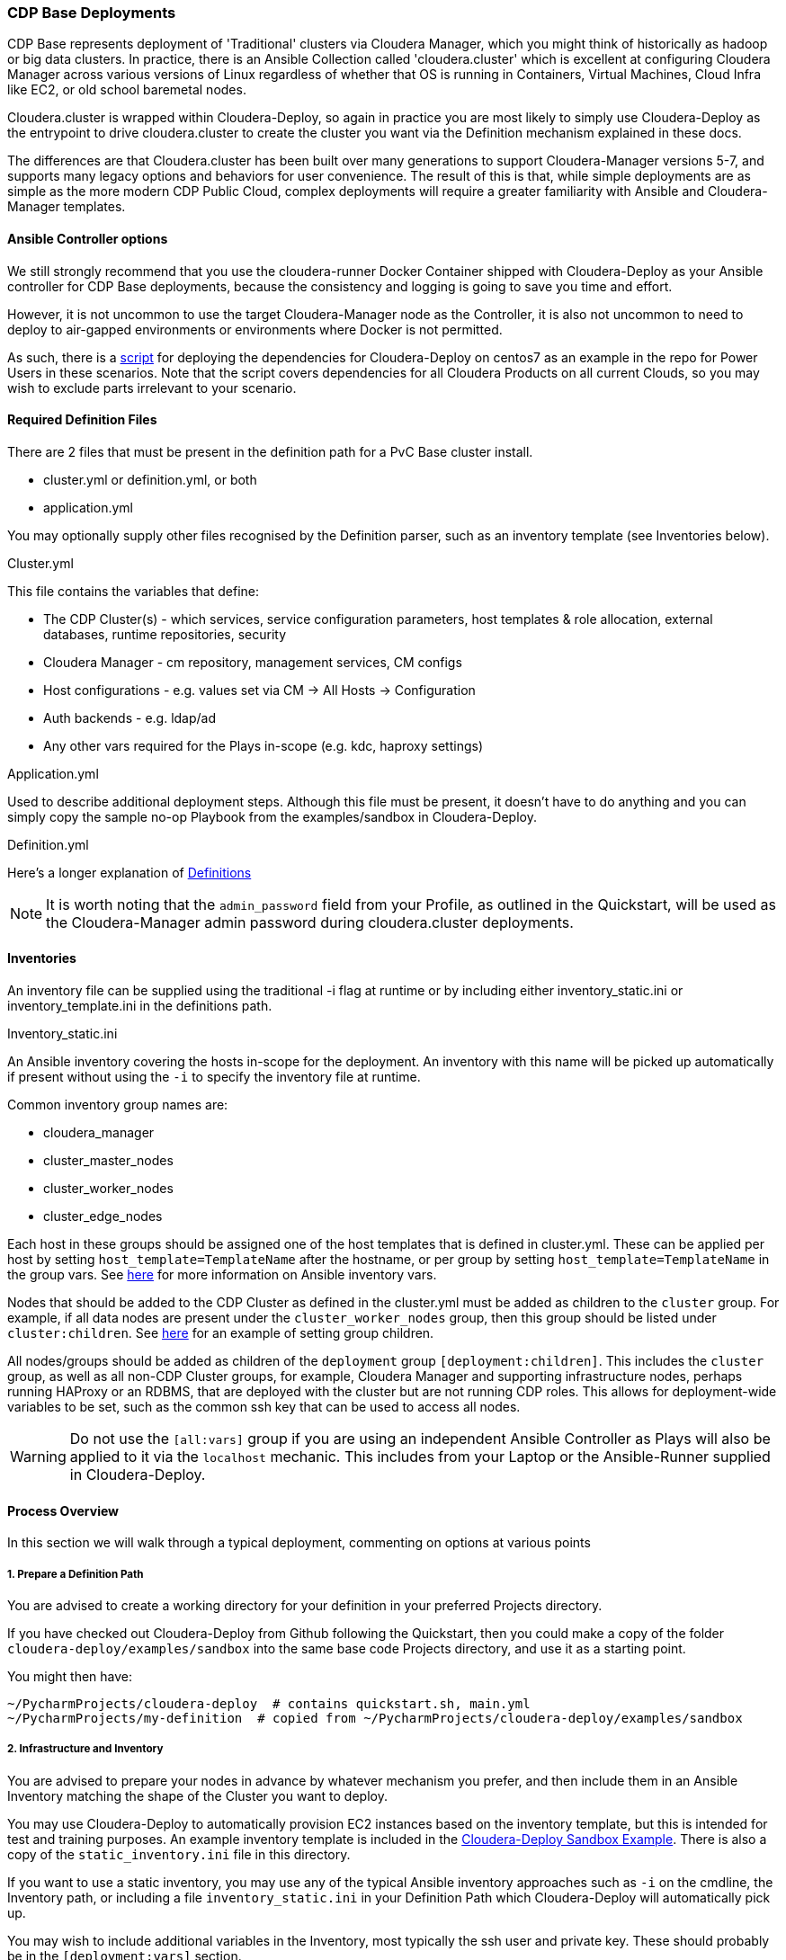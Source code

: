 === CDP Base Deployments

CDP Base represents deployment of 'Traditional' clusters via Cloudera Manager, which you might think of historically as hadoop or big data clusters. In practice, there is an Ansible Collection called 'cloudera.cluster' which is excellent at configuring Cloudera Manager across various versions of Linux regardless of whether that OS is running in Containers, Virtual Machines, Cloud Infra like EC2, or old school baremetal nodes.

Cloudera.cluster is wrapped within Cloudera-Deploy, so again in practice you are most likely to simply use Cloudera-Deploy as the entrypoint to drive cloudera.cluster to create the cluster you want via the Definition mechanism explained in these docs.

The differences are that Cloudera.cluster has been built over many generations to support Cloudera-Manager versions 5-7, and supports many legacy options and behaviors for user convenience. The result of this is that, while simple deployments are as simple as the more modern CDP Public Cloud, complex deployments will require a greater familiarity with Ansible and Cloudera-Manager templates.

==== Ansible Controller options

We still strongly recommend that you use the cloudera-runner Docker Container shipped with Cloudera-Deploy as your Ansible controller for CDP Base deployments, because the consistency and logging is going to save you time and effort.

However, it is not uncommon to use the target Cloudera-Manager node as the Controller, it is also not uncommon to need to deploy to air-gapped environments or environments where Docker is not permitted.

As such, there is a https://github.com/cloudera-labs/cloudera-deploy/blob/main/centos7-init.sh[script] for deploying the dependencies for Cloudera-Deploy on centos7 as an example in the repo for Power Users in these scenarios. Note that the script covers dependencies for all Cloudera Products on all current Clouds, so you may wish to exclude parts irrelevant to your scenario.

==== Required Definition Files
There are 2 files that must be present in the definition path for a PvC Base cluster install.

* cluster.yml or definition.yml, or both
* application.yml

You may optionally supply other files recognised by the Definition parser, such as an inventory template (see Inventories below).

.Cluster.yml
This file contains the variables that define:

* The CDP Cluster(s) - which services, service configuration parameters, host templates & role allocation, external databases, runtime repositories, security
* Cloudera Manager - cm repository, management services, CM configs
* Host configurations - e.g. values set via CM -> All Hosts -> Configuration
* Auth backends - e.g. ldap/ad
* Any other vars required for the Plays in-scope (e.g. kdc, haproxy settings)

.Application.yml
Used to describe additional deployment steps. Although this file must be present, it doesn’t have to do anything and you can simply copy the sample no-op Playbook from the examples/sandbox in Cloudera-Deploy.

.Definition.yml
Here’s a longer explanation of <<definitions.adoc#_crafting_definitions,Definitions>>

NOTE: It is worth noting that the `admin_password` field from your Profile, as outlined in the Quickstart, will be used as the Cloudera-Manager admin password during cloudera.cluster deployments.

==== Inventories
An inventory file can be supplied using the traditional -i flag at runtime or by including either
inventory_static.ini or inventory_template.ini in the definitions path.

.Inventory_static.ini
An Ansible inventory covering the hosts in-scope for the deployment. An inventory with this name will be picked up automatically if present without using the `-i` to specify the inventory file at runtime.

Common inventory group names are:

* cloudera_manager
* cluster_master_nodes
* cluster_worker_nodes
* cluster_edge_nodes

Each host in these groups should be assigned one of the host templates that is defined in cluster.yml. These can be applied per host by setting `host_template=TemplateName` after the hostname, or per group by setting `host_template=TemplateName` in the group vars. See https://docs.ansible.com/ansible/latest/user_guide/intro_inventory.html#adding-variables-to-inventory[here] for more information on Ansible inventory vars.

Nodes that should be added to the CDP Cluster as defined in the cluster.yml must be added as children to the `cluster` group. For example, if all data nodes are present under the `cluster_worker_nodes` group, then this group should be listed under `cluster:children`. See https://docs.ansible.com/ansible/latest/user_guide/intro_inventory.html#inheriting-variable-values-group-variables-for-groups-of-groups[here] for an example of setting group children.

All nodes/groups should be added as children of the `deployment` group `[deployment:children]`. This includes the `cluster` group, as well as all non-CDP Cluster groups, for example, Cloudera Manager and supporting infrastructure nodes, perhaps running HAProxy or an RDBMS, that are deployed with the cluster but are not running CDP roles. This allows for deployment-wide variables to be set, such as the common ssh key that can be used to access all nodes.

WARNING: Do not use the `[all:vars]` group if you are using an independent Ansible Controller as Plays will also be applied to it via the `localhost` mechanic. This includes from your Laptop or the Ansible-Runner supplied in Cloudera-Deploy.

==== Process Overview

In this section we will walk through a typical deployment, commenting on options at various points

===== 1. Prepare a Definition Path

You are advised to create a working directory for your definition in your preferred Projects directory.

If you have checked out Cloudera-Deploy from Github following the Quickstart, then you could make a copy of the folder `cloudera-deploy/examples/sandbox` into the same base code Projects directory, and use it as a starting point.

.You might then have:
[source,bash]
~/PycharmProjects/cloudera-deploy  # contains quickstart.sh, main.yml
~/PycharmProjects/my-definition  # copied from ~/PycharmProjects/cloudera-deploy/examples/sandbox

===== 2. Infrastructure and Inventory
You are advised to prepare your nodes in advance by whatever mechanism you prefer, and then include them in an Ansible Inventory matching the shape of the Cluster you want to deploy.

You may use Cloudera-Deploy to automatically provision EC2 instances based on the inventory template, but this is intended for test and training purposes. An example inventory template is included in the https://github.com/cloudera-labs/cloudera-deploy/blob/main/examples/sandbox/inventory_template.ini[Cloudera-Deploy Sandbox Example]. There is also a copy of the `static_inventory.ini` file in this directory.

If you want to use a static inventory, you may use any of the typical Ansible inventory approaches such as `-i` on the cmdline, the Inventory path, or including a file `inventory_static.ini` in your Definition Path which Cloudera-Deploy will automatically pick up.

You may wish to include additional variables in the Inventory, most typically the ssh user and private key. These should probably be in the `[deployment:vars]` section.

[source,bash]
-----
[deployment:vars]
ansible_ssh_private_key_file=~/.ssh/root_key
ansible_user=root
-----

NOTE: When you run quickstart.sh to launch the Runner Container, it will mount your local user `~/.ssh` directory into the container, so there is no need to copy keys around provided you use bash expansion for the user home directory.

====== 3. Cloudera-Deploy and the Runner

If you have not already done so, you should follow the instructions to setup your OS dependencies and get a copy of Cloudera-Deploy. New users are encouraged to use the https://github.com/cloudera-labs/cloudera-deploy/blob/main/readme.adoc[Quickstart], while Power Users who want to immediately understand the inner workings may wish to follow selected parts of the <<developers.adoc#_detailed_setup_for_developers,Developers>> guide.

Regardless of which method you select, complete the setup process until you are in the orange coloured interactive shell. Ensure that /runner/project within the shell has mounted your Projects directory that contains the Definition working directory you created in step one.

IMPORTANT: At this point you should ensure that the directory listing in `/runner/project` within the Runner matches your projects directory on your local machine, we earlier gave the example of `~/PycharmProjects` for this.

When using the Ansible Runner, you should be aware that most changes to the filesystem within the *container* are not persistent - that is, when you kill the container, most changes will be lost. When we are working on files that we want to persist, such as cluster templates, we can keep these on the local filesystem outside of the container, and mount the local filesystem directory inside the container, which is the purpose of the /runner/project mountpoint. This means that we can read and write to those files both inside and outside of the container and you can safely terminate your container without losing them.

Apart from the working dir, the container will mount specific directories out of your local user profile such as ~/.ssh, ~/.config, ~/.aws etc. into the container to pass-through credentials and other requirements. You should assume that any changes outside of these profile directories and /runner/project are not persisted.

NOTE: If we do not specify which directory to mount, the quickstart.sh script will mount the parent directory that the current session is in. i.e. if you run quickstart.sh from the path `~/PycharmProjects/cloudera-deploy`, then `~/PycharmProjects` in the host filesystem will be mounted to `/runner/projects` in the Container.

NOTE: If you did not stop the container previously, quickstart.sh will ignore any arguments passed and simply give you a new terminal session in the existing container. Therefore, if you want to change the mounted directory you must stop and restart the container with the new path.

===== 4. Executing Playbooks

To run the playbook, we use the `ansible-playbook` command. The entry point to the playbook is in main.yml in cloudera-deploy. With our mount point in /runner/project, the full path is `/runner/project/cloudera-deploy/main.yml`. This is passed as the first argument to ansible-playbook.

We also need to provide some additional arguments. We do this with the -e flag. The first argument to pass is the definition_path. This is the path to the directory that contains our definition, inventory, etc.

NOTE: It is usually a good idea to use Cloudera-Deploy to verify your infrastructure before committing to the full deployment, by using the same main playbook and adding the ‘verify’ tag, as below. This is particularly handy for real-world deployments for a quick sanity check.

An example command is shown below. Notice that we do not need to specifically provide an inventory list. The playbook will look in the definition_path for an inventory file, which is included in the cloudera-deploy-definitions examples. Of course, you can provide an inventory file using the -i if you want.

NOTE: Commands like `ansible-playbook` should be run from the `/runner` directory in the Ansible-Runner to pick up the defaults and other useful configurations

[source,bash]
ansible-playbook /runner/project/cloudera-deploy/main.yml \
 -e "definition_path=/runner/project/my-definition/" \
 -t verify
 -v

Following this will be a lot of output into the terminal which tracks the stages of our deployment.
[source, bash]
-----
PLAY [Init Cloudera-Deploy Run] ******************************************************************************************************************************************************************************************************************************

TASK [Gathering Facts] ***************************************************************************************************************************************************************************************************************************************
Thursday 13 May 2021  18:54:13 +0000 (0:00:00.014)   	0:00:00.014 **********
ok: [localhost]
…...
-----

To run the actual full deployment against your inventory, the most common tag to use is `full_cluster`. The complete listing of all tags can be found by reviewing the Plays in https://github.com/cloudera-labs/cloudera-deploy/blob/main/cluster.yml[cluster.yml] in cloudera-deploy.

.The command would look something like this, with verbosity at level 2
[source,bash]
ansible-playbook /runner/project/cloudera-deploy/main.yml \
 -e "definition_path=/runner/project/my-definition/" \
 -t full_cluster
 -vv

Expect the deployment to take 30 to 90 minutes or longer, assuming you encounter no errors.

If you do run into issues, most runs are idempotent so you can re-run with increased verbosity of the terminal output by adding the ‘-v’ flag to the ansible-playbook command. You can scale the verbosity by adding more v’s up to ‘-vvvvv’ for maximum verbosity.

There is nothing you need to do until the playbook completes, however it can be useful to have a scroll through the output and get a feel for what it is doing.

Eventually, you will get to some output that looks like the following. This indicates that Cloudera Manager is being installed, and then a check runs to wait for the server to start responding. When you get past this step, you’ll be able to access the CM UI in your browser.

It will be installed on the host that was under the cloudera_manager title in your inventory, and on port 7180 for HTTP and 7183 for HTTPS. The username is typically 'admin', and the password will be the admin_password you set in your Profile or Definition.

[source,bash]
-----
TASK [cloudera.cluster.server : Install Cloudera Manager Server] *********************************************************************************************************************************************************************************************
Thursday 13 May 2021  19:41:50 +0000 (0:00:06.555)   	0:47:36.812 **********
….
RUNNING HANDLER [cloudera.cluster.common : wait cloudera-scm-server] *****************************************************************************************************************************************************************************************
Thursday 13 May 2021  19:42:45 +0000 (0:00:09.338)   	0:48:31.682 **********
-----

The next important step to watch out for comes right at the end of the playbook. This is the Import Cluster Template step. In this step, the playbook is using the CM API to insert our cluster template, which allows CM to handle the complex logic of deploying the software, pushing out configurations and completing initializations and first runs. During this step, you will not see much useful output in the terminal.

Instead, you should go inside the CM web UI and go to the ‘Running Commands’ page, where you will be able to drill down into the ‘Import Cluster Template’ command and watch the individual steps that CM performs. This is the best place to debug any errors that you might encounter during the Import Cluster Template step.

[source,bash]
-----
TASK [cloudera.cluster.cluster : Import cluster template]
******************************************************
-----

NOTE: Deploying parcels can take some time if downloading directly from Cloudera Repos over slow or long-distance connections. Consider using the local repo options if doing multiple builds.

After the Template is imported, the First Run is completed, and then a cluster Restart command will run.

In the terminal session, our playbook has now completed and we will see the results at the end of the output. We should see a success message and a quick recap of the steps it took.

[source,bash]
-----
TASK [Deployment results] ***************************************************************************************************************
Thursday 13 May 2021  20:59:45 +0000 (0:00:00.287)   	2:05:31.793 **********
ok: [localhost] => {
	"msg": "Success!"
}

PLAY RECAP ***************************************************************************************************************
ccycloud-1.cddemo.root.hwx.site : ok=162  changed=49   unreachable=0	failed=0	skipped=151  rescued=0	ignored=0
ccycloud-2.cddemo.root.hwx.site : ok=71   changed=23   unreachable=0	failed=0	skipped=65   rescued=0	ignored=0
ccycloud-3.cddemo.root.hwx.site : ok=71   changed=23   unreachable=0	failed=0	skipped=65   rescued=0	ignored=0
ccycloud-4.cddemo.root.hwx.site : ok=71   changed=23   unreachable=0	failed=0	skipped=65   rescued=0	ignored=0
localhost              	: ok=173  changed=11   unreachable=0	failed=0	skipped=149  rescued=0	ignored=1

Thursday 13 May 2021  20:59:45 +0000 (0:00:00.064)   	2:05:31.857 **********
===============================================================================
cloudera.cluster.cluster : Import cluster template --------------------------------- 4132.25s
cloudera.cluster.daemons : Install Cloudera Manager daemons package ---------------- 1415.92s
cloudera.cluster.user_accounts : Create local user accounts ------------------------ 294.11s
cloudera.cluster.user_accounts : Set home directory permissions -------------------- 254.82s
cloudera.cluster.common : wait cloudera-scm-server --------------------------------- 99.33s
cloudera.cluster.agent : Install Cloudera Manager agent packages ------------------- 64.32s
cloudera.cluster.os : Populate service facts --------------------------------------- 60.19s
cloudera.cluster.jdk : Install JDK ------------------------------------------------- 50.16s
cloudera.cluster.krb5_server : Install KRB5 server --------------------------------- 39.23s
geerlingguy.postgresql : Ensure PostgreSQL packages are installed. ----------------- 38.81s
cloudera.cluster.cluster : Restart Cloudera Management Service --------------------- 35.66s
cloudera.cluster.mgmt : Start Cloudera Management Service -------------------------- 34.83s
cloudera.cluster.krb5_client : Install KRB5 client libraries ----------------------- 34.25s
cloudera.cluster.kerberos : Import KDC admin credentials --------------------------- 25.34s
Gather facts from connected inventory ---------------------------------------------- 20.92s
cloudera.cluster.krb5_server : Start Kerberos KDC ---------------------------------- 19.53s
cloudera.cluster.deployment/repometa : Download parcel manifest information -------- 19.00s
cloudera.cluster.os : Install rngd ------------------------------------------------- 18.34s
cloudera.cluster.rdbms : Copy SQL to change template to UTF-8 ---------------------- 16.64s
Gathering Facts -------------------------------------------------------------------- 16.31s
cldr base-v1.0.2 #>
-----

From this, we can see that the build took 2:05:31.793 (2 hours 5 minutes) in total, around 1 hour of this was the Import Cluster Template which includes the parcel downloads. Pre-downloading and hosting a cluster-local parcel repository can speed this up dramatically.